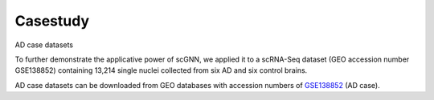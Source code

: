 Casestudy
---------

AD case datasets

To further demonstrate the applicative power of scGNN, we applied it to a scRNA-Seq dataset (GEO accession number GSE138852) containing 13,214 single nuclei collected from six AD and six control brains.

AD case datasets can be downloaded from GEO databases with accession numbers of `GSE138852 <https://www.ncbi.nlm.nih.gov/geo/query/acc.cgi?acc=GSE138852>`_ (AD case).